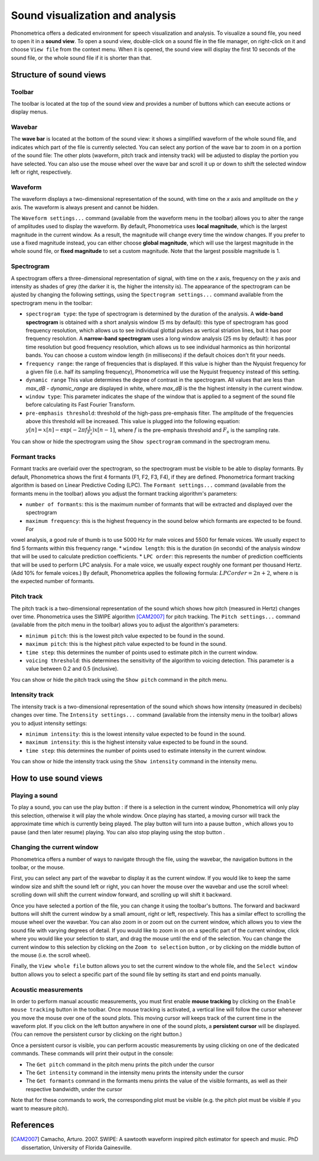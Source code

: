 .. _sound-view:

Sound visualization and analysis
================================

Phonometrica offers a dedicated environment for speech visualization and analysis. To visualize a sound file, you need to open it in a **sound view**. 
To open a sound view, double-click on a sound file in the file manager, on right-click on it and choose ``View file`` from the context menu. 
When it is opened, the sound view will display the first 10 seconds of the sound file, or the whole sound file if it is shorter than that.


Structure of sound views
------------------------

Toolbar
~~~~~~~

The toolbar is located at the top of the sound view and provides a number of buttons which can execute actions or display menus. 

Wavebar
~~~~~~~

The **wave bar** is located at the bottom of the sound view: it shows a simplified waveform of the whole sound file, and indicates
which part of the file is currently selected. You can select any portion of the wave bar to zoom in on a portion of the
sound file: The other plots (waveform, pitch track and intensity track) will be adjusted to display the portion you
have selected. You can also use the mouse wheel over the wave bar and scroll it up or down to shift the selected window
left or right, respectively.

Waveform
~~~~~~~~

The waveform displays a two-dimensional representation of the sound, with time on the *x* axis 
and amplitude on the *y* axis. The waveform is always present and cannot be hidden. 

The ``Waveform settings...`` command (available from the waveform menu |waveform| in the toolbar) allows you to alter the range of amplitudes used to display the waveform.
By default, Phonometrica uses **local magnitude**, which is the largest magnitude in the current window. As a result, the magnitude will change every time the
window changes. If you prefer to use a fixed magnitude instead, you can either choose **global magnitude**, which will use the largest magnitude in the whole 
sound file, or **fixed magnitude** to set a custom magnitude. Note that the largest possible magnitude is 1.


Spectrogram
~~~~~~~~~~~

A spectrogram offers a three-dimensional representation of signal, with time on the *x* axis, frequency on the
*y* axis and intensity as shades of grey (the darker it is, the higher the intensity is). The appearance of the
spectrogram can be ajusted by changing the following settings, using the ``Spectrogram settings...`` command
available from the spectrogram menu |spectrogram| in the toolbar:

* ``spectrogram type``: the type of spectrogram is determined by the duration of the analysis.
  A **wide-band spectrogram** is obtained with a short analysis window (5 ms by default): this type of spectrogram has good
  frequency resolution, which allows us to see individual glottal pulses as vertical striation lines, but it has poor frequency resolution. A **narrow-band spectrogram** uses a long window analysis (25 ms by default): it has poor time resolution but good frequency resolution, which allows us to see individual harmonics as thin horizontal bands. You can choose a custom window length
  (in millisecons) if the default choices don't fit your needs.
* ``frequency range``: the range of frequencies that is displayed. If this value is higher than the Nyquist frequency for
  a given file (i.e. half its sampling frequency), Phonometrica will use the Nyquist frequency instead of this setting.
* ``dynamic range`` This value determines the degree of contrast in the spectrogram. All values that are less than
  *max_dB - dynamic_range* are displayed in white, where *max_dB* is the the highest intensity in the current window.
* ``window type``: This parameter indicates the shape of the window that is applied to a segment of the sound file before
  calculating its Fast Fourier Transform.
* ``pre-emphasis threshold``: threshold of the high-pass pre-emphasis filter. The amplitude of the frequencies above this
  threshold will be increased. This value is plugged into the following equation: :math:`y[n] = x[n] - \exp(-2 \pi f \frac{1}{F_s}) x[n-1]`,
  where :math:`f` is the pre-emphasis threshold and :math:`F_s` is the sampling rate.

You can show or hide the spectrogram using the ``Show spectrogram`` command in the spectrogram menu.


Formant tracks
~~~~~~~~~~~~~~

Formant tracks are overlaid over the spectrogram, so the spectrogram must be visible to be able to display formants. By default,
Phonometrica shows the first 4 formants (F1, F2, F3, F4), if they are defined. Phonometrica formant tracking algorithm is based
on Linear Predictive Coding (LPC). The ``Formant settings...`` command (available from the formants menu |formants| in the
toolbar) allows you adjust the formant tracking algorithm's parameters:

* ``number of formants``: this is the maximum number of formants that will be extracted and displayed over the spectrogram
* ``maximum frequency``: this is the highest frequency in the sound below which formants are expected to be found. For
vowel analysis, a good rule of thumb is to use 5000 Hz for male voices and 5500 for female voices. We usually expect to find 5 formants
within this frequency range.
* ``window length``: this is the duration (in seconds) of the analysis window that will be used to calculate prediction coefficients.
* ``LPC order``: this represents the number of prediction coefficients that will be used to perform LPC analysis. For a male voice,
we usually expect roughly one formant per thousand Hertz. (Add 10% for female voices.) By default, Phonometrica applies the following
formula:  :math:`LPC order = 2n + 2`, where *n* is the expected number of formants.

Pitch track
~~~~~~~~~~~

The pitch track is a two-dimensional representation of the sound which shows how pitch (measured in Hertz) changes over time. Phonometrica uses the SWIPE algorithm [CAM2007]_ for 
pitch tracking. The ``Pitch settings...`` command (available from the pitch menu |pitch| in the toolbar) allows you to adjust the algorithm's parameters:

* ``minimum pitch``: this is the lowest pitch value expected to be found in the sound.
* ``maximum pitch``: this is the highest pitch value expected to be found in the sound.
* ``time step``: this determines the number of points used to estimate pitch in the current window.
* ``voicing threshold``: this determines the sensitivity of the algorithm to voicing detection. This parameter is a value between 0.2 and 0.5 (inclusive).


You can show or hide the pitch track using the ``Show pitch`` command in the pitch menu.

Intensity track
~~~~~~~~~~~~~~~

The intensity track is a two-dimensional representation of the sound which shows how intensity (measured in decibels) changes over time. The ``Intensity settings...`` command
(available from the intensity menu |intensity| in the toolbar) allows you to adjust intensity settings:

* ``minimum intensity``: this is the lowest intensity value expected to be found in the sound.
* ``maximum intensity``: this is the highest intensity value expected to be found in the sound.
* ``time step``: this determines the number of points used to estimate intensity in the current window.

You can show or hide the intensity track using the ``Show intensity`` command in the intensity menu.


How to use sound views
----------------------


Playing a sound
~~~~~~~~~~~~~~~

To play a sound, you can use the play button |play|: if there is a selection in the current window, Phonometrica will only play this selection, otherwise it will play the 
whole window. Once playing has started, a moving cursor will track the approximate time which is currently being played. The play button will turn into a pause button |pause|, 
which allows you to pause (and then later resume) playing. You can also stop playing using the stop button |stop|.


Changing the current window
~~~~~~~~~~~~~~~~~~~~~~~~~~~

Phonometrica offers a number of ways to navigate through the file, using the wavebar, the navigation buttons in the toolbar, or the mouse.

First, you can select any part of the wavebar to display it as the current window. If you would like to keep the same window size and shift the sound left or right, you can hover
the mouse over the wavebar and use the scroll wheel: scrolling down will shift the current window forward, and scrolling up will shift it backward.

Once you have selected a portion of the file, you can change it using the toolbar's buttons. The forward |forward| and backward |backward| buttons will shift the current window by 
a small amount, right or left, respectively. This has a similar effect to scrolling the mouse wheel over the wavebar. You can also zoom in |zoomin| or zoom out |zoomout| on the 
current window, which allows you to view the sound file with varying degrees of detail. If you would like to zoom in on on a specific part of the current window, click where you would 
like your selection to start, and drag the mouse until the end of the selection. You can change the current window to this selection by clicking on the ``Zoom to selection``
button |zoomsel|, or by clicking on the middle button of the mouse (i.e. the scroll wheel).

Finally, the ``View whole file`` button |zoomall| allows you to set the current window to the whole file, and the ``Select window`` button |select| allows you to select a specific 
part of the sound file by setting its start and end points manually.


Acoustic measurements
~~~~~~~~~~~~~~~~~~~~~

In order to perform manual acoustic measurements, you must first enable **mouse tracking** by clicking on the ``Enable mouse tracking`` button |mouse| in the toolbar. Once mouse tracking
is activated, a vertical line will follow the cursor whenever you move the mouse over one of the sound plots. This moving cursor will keeps track of the current time in the waveform 
plot. If you click on the left button anywhere in one of the sound plots, a **persistent cursor** will be displayed. (You can remove the persistent cursor by clicking on the right
button.)

Once a persistent cursor is visible, you can perform acoustic measurements by using clicking on one of the dedicated commands. These commands will print their output in the console:

* The ``Get pitch`` command in the pitch menu |pitch| prints the pitch under the cursor
* The ``Get intensity`` command in the intensity menu |intensity| prints the intensity under the cursor
* The ``Get formants`` command in the formants menu |formants| prints the value of the visible formants, as well as their respective bandwidth, under the cursor

Note that for these commands to work, the corresponding plot must be visible (e.g. the pitch plot must be visible if you want to measure pitch).


References
----------

.. [CAM2007] Camacho, Arturo. 2007. SWIPE: A sawtooth waveform inspired pitch estimator for speech and music. PhD dissertation, University of Florida Gainesville.





.. |waveform| image:: ../icons/waveform.png
    :height: 16px
    :width: 16px

.. |spectrogram| image:: ../icons/spectrum.png
    :height: 16px
    :width: 16px

.. |pitch| image:: ../icons/voice.png
    :height: 16px
    :width: 16px    

.. |intensity| image:: ../icons/hearing.png
    :height: 16px
    :width: 16px

.. |formants| image:: ../icons/formants.png
    :height: 16px
    :width: 16px

.. |play| image:: ../icons/play.png
    :height: 16px
    :width: 16px

.. |pause| image:: ../icons/pause.png
    :height: 16px
    :width: 16px

.. |stop| image:: ../icons/stop.png
    :height: 16px
    :width: 16px

.. |forward| image:: ../icons/next.png
    :height: 16px
    :width: 16px

.. |backward| image:: ../icons/back.png
    :height: 16px
    :width: 16px

.. |zoomin| image:: ../icons/zoom+.png
    :height: 16px
    :width: 16px

.. |zoomout| image:: ../icons/zoom-.png
    :height: 16px
    :width: 16px

.. |zoomsel| image:: ../icons/collapse.png
    :height: 16px
    :width: 16px

.. |zoomall| image:: ../icons/expand.png
    :height: 16px
    :width: 16px

.. |select| image:: ../icons/selection.png
    :height: 16px
    :width: 16px

.. |mouse| image:: ../icons/mouse.png
    :height: 16px
    :width: 16px